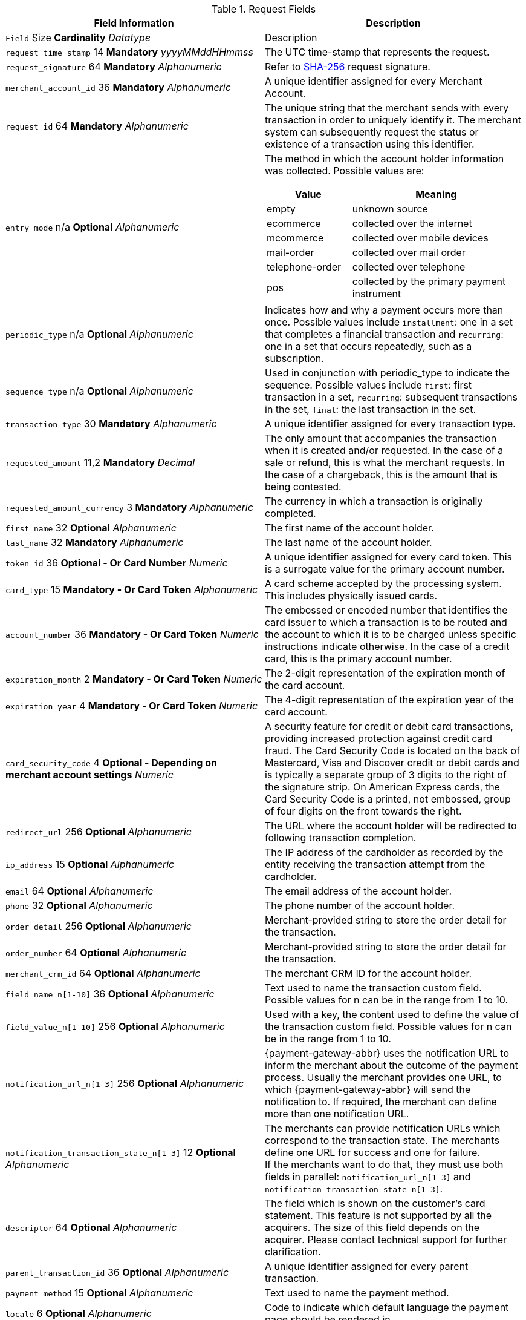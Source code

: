 [#PaymentPageSolutions_Fields_Request]
.Request Fields
[.field-table]
|===
|Field Information |Description

|`` Field``  Size ** Cardinality**
__ Datatype__
a| Description

|``request_time_stamp`` 14 **Mandatory**
__yyyyMMddHHmmss__
a|The UTC time-stamp that represents the request.
|``request_signature`` 64 **Mandatory**
__Alphanumeric__
a|Refer to <<PP_Security, SHA-256>> request signature.
|``merchant_account_id`` 36 **Mandatory**
__Alphanumeric__
a|A unique identifier assigned for every Merchant Account.
|``request_id`` 64 **Mandatory**
__Alphanumeric__
a|The unique string that the merchant sends with every transaction in order to uniquely identify it.
The merchant system can subsequently request the status or existence of a transaction using this identifier.
|``entry_mode`` n/a **Optional**
__Alphanumeric__
a|The method in which the account holder information was collected. Possible
values are:

[cols="1,2"]
!===
! Value ! Meaning

! empty ! unknown source
! ecommerce ! collected over the internet
! mcommerce ! collected over mobile devices
! mail-order ! collected over mail order
! telephone-order ! collected over telephone
! pos ! collected by the primary payment instrument
!===

|``periodic_type`` n/a **Optional**
__Alphanumeric__
a|Indicates how and why a
payment occurs more than once. Possible values include ``installment``:
one in a set that completes a financial transaction and ``recurring``: one
in a set that occurs repeatedly, such as a subscription.
|``sequence_type`` n/a **Optional**
__Alphanumeric__
a|Used in conjunction with
periodic_type to indicate the sequence. Possible values include ``first``:
first transaction in a set, ``recurring``: subsequent transactions in the
set, ``final``: the last transaction in the set.
|``transaction_type`` 30 **Mandatory**
__Alphanumeric__
a|A unique identifier assigned for every transaction type.
|``requested_amount`` 11,2 **Mandatory**
__Decimal__
a|The only amount that accompanies the transaction when it is created and/or requested. In the
case of a sale or refund, this is what the merchant requests. In the case of a chargeback, this is the amount that is being contested.
|``requested_amount_currency`` 3 **Mandatory**
__Alphanumeric__
a|The currency in which a transaction is originally completed.
|``first_name`` 32 **Optional**
__Alphanumeric__
a|The first name of the account holder.
|``last_name`` 32 **Mandatory**
__Alphanumeric__
a|The last name of the account holder.
|``token_id`` 36 **Optional   - Or Card Number**
__Numeric__
a|A unique identifier assigned for every card token. This is a surrogate value for the primary account number.
|``card_type`` 15 **Mandatory   - Or Card Token**
__Alphanumeric__
a|A card scheme accepted by the processing system. This includes physically issued cards.
|``account_number`` 36 **Mandatory   - Or Card Token**
__Numeric__
a|The  embossed or encoded number that identifies the card issuer to which a transaction
is to be routed and the account to which it is to be charged unless specific instructions indicate otherwise. In the case of a credit card,
this is the primary account number.
|``expiration_month`` 2 **Mandatory   - Or Card Token**
__Numeric__
a|The 2-digit representation of the expiration month of the card account.
|``expiration_year`` 4 **Mandatory   - Or Card Token**
__Numeric__
a|The 4-digit representation of the expiration year of the card account.
|``card_security_code`` 4 **Optional   - Depending on merchant account settings**
__Numeric__
a|A security feature for credit or debit card transactions,
providing increased protection against credit card fraud. The Card
Security Code is located on the back of Mastercard, Visa and Discover
credit or debit cards and is typically a separate group of 3 digits to
the right of the signature strip. On American Express cards, the Card
Security Code is a printed, not embossed,  group of four digits on the
front towards the right.
|``redirect_url`` 256 **Optional**
__Alphanumeric__
a|The URL where the account holder will be redirected to following transaction completion.
|``ip_address`` 15 **Optional**
__Alphanumeric__
a|The IP address of the cardholder as recorded by the entity receiving the transaction attempt from the cardholder.
|``email`` 64 **Optional**
__Alphanumeric__
a|The email address of the account holder.
|``phone`` 32 **Optional**
__Alphanumeric__
a|The phone number of the account holder.
|``order_detail`` 256 **Optional**
__Alphanumeric__
a|Merchant-provided string to store the order detail for the transaction.
|``order_number`` 64 **Optional**
__Alphanumeric__
a|Merchant-provided string to store the order detail for the transaction.
|``merchant_crm_id`` 64 **Optional**
__Alphanumeric__
a|The merchant CRM ID for the account holder.
|``field_name_n[1-10]`` 36 **Optional**
__Alphanumeric__
a|Text used to name the transaction custom field. Possible values for n can be in the range from 1 to 10.
|``field_value_n[1-10]`` 256 **Optional**
__Alphanumeric__
a|Used with a key, the content used to define the value of the transaction custom field.
Possible values for n can be in the range from 1 to 10.
|``notification_url_n[1-3]`` 256 **Optional**
__Alphanumeric__
a|{payment-gateway-abbr} uses the notification URL to inform the merchant about the outcome of the payment
process. Usually the merchant provides one URL, to which {payment-gateway-abbr} will send the notification to. If required, the merchant can define more than one
notification URL.
|``notification_transaction_state_n[1-3]`` 12 **Optional**
__Alphanumeric__
a| The merchants can provide notification URLs which correspond to the
transaction state. The merchants define one URL for success and one for failure. +
If the merchants want to do that, they must use both fields in parallel:
``notification_url_n[1-3]`` and ``notification_transaction_state_n[1-3]``.
|``descriptor`` 64 **Optional**
__Alphanumeric__
a|The field which is shown on the customer's card statement. This feature is not supported by all the
acquirers. The size of this field depends on the acquirer. Please contact technical support for further clarification.
|``parent_transaction_id`` 36 **Optional**
__Alphanumeric__
a|A  unique identifier assigned for every parent transaction.
|``payment_method`` 15 **Optional**
__Alphanumeric__
a|Text used to name the payment method.
|``locale`` 6 **Optional**
__Alphanumeric__
a|Code to indicate which default language the payment page should be rendered in.
|``device_fingerprint`` 4096 **Optional**
__Alphanumeric__
a|A device fingerprint is information collected about a remote computing device for the purpose
of identification. Fingerprints can be used to fully or partially identify individual users or devices even when cookies are turned off.
|``processing_redirect_url`` 2000 **Optional**
__Alphanumeric__
a|The URL to which the Account Holder will be re-directed during payment processing. This
is normally a page on the Merchant's website.
|``cancel_redirect_url`` 2000 **Optional**
__Alphanumeric__
a|The URL to which the Account Holder will be re-directed after he has cancelled a payment.
This is normally a page on the Merchant's website.
|``fail_redirect_url`` 2000 **Optional**
__Alphanumeric__
a|The URL to which the
Account Holder will be re-directed after an unsuccessful payment. This
is normally a page on the Merchant's website notifying the Account
Holder of a failed payment often with the option to try another Payment
Method.
|``success_redirect_url`` 2000 **Optional**
__Alphanumeric__
a|The URL to which the Account Holder will be re-directed after a successful payment. This
is normally a success confirmation page on the Merchant's website.
|``merchant_account_resolver_category`` 32 **Mandatory**
__Alphanumeric__
a|Configuration specific category name for automatic merchant account
resolving based on logged in user or "super merchant account".
|``notification_transaction_url`` 2000 **Mandatory**
__Alphanumeric__
a|This field
has been replaced by ``notification_url_n[1-3]`` (see above). It can still be used but it can only provide a single URL for notifications.
|``cryptogram_type`` 11 **Optional**
__Alphanumeric__
a|Cryptogram type enumeration – ``android-pay`` or ``apple-pay``.
|``cryptogram_value``  **Optional**
__Alphanumeric__
a|Cryptogram value for android or apple creditcard payments.
|``mandate_signature_image``  **Optional**
__Alphanumeric__
a|The signature of the Mandate Transaction.
|``mandate_signed_city`` 36 **Optional**
__Alphanumeric__
a|The city that the Mandate was signed in.
|``mandate_signed_date`` 16 **Optional**
__YYYY-MM-DD__
a|The date that the Mandate was signed.
|``mandate_due_date``  **Optional**
__Alphanumeric__
a|The date that the Mandate Transaction is due.
|``mandate_mandate_id`` 35 **Optional**
__Alphanumeric__
a|The Mandate ID for the Mandate Transaction.
|``capture_date``  **Optional**
__Alphanumeric__
a| <<SEPADirectDebit_Fields_SpecificFields_DelayedProcessing, Date when transaction should be processed (SEPA)>>.
|``bank_account_bank_code`` 15 **Optional**
__Alphanumeric__
a|The national bank sorting code for national bank transfers.
|``bank_account_bank_name`` 100 **Optional**
__Alphanumeric__
a|The name of the consumer's bank.
|``bank_account_account_number`` 34 **Mandatory**
__Alphanumeric__
a|The number designating a bank account used nationally.
|``bank_account_account_owner``  ****
____
a|Bank account owner name (not used anymore – ``last_name`` and ``first_name`` used instead).
|``bank_account_iban`` 34 **Optional**
__Alphanumeric__
a|The International Bank Account Number required in a Bank Transfer. It is an international
standard for identifying bank accounts across national borders. The current standard is ISO 13616:2007, which indicates SWIFT as the formal
registrar.
|``bank_account_bic`` 15 **Optional**
__Alphanumeric__
a|The Bank Identifier Code information required in a Bank Transfer.
|``bank_account_branch_city`` 64 **Optional**
__Alphanumeric__
a|The city that the bank is located in. Typically required for Chinese Bank Transfers.
|``bank_account_branch_state`` 64 **Optional**
__Alphanumeric__
a|The state that the bank is located in. Typically required for Chinese Bank Transfers.
|``bank_account_branch_address`` 64 **Optional**
__Alphanumeric__
a|The address of the bank. Typically required for Chinese Bank Transfers.
|``postal_code`` 16 **Optional**
__Alphanumeric__
a|ZIP postal Code
|``country`` 3 **Mandatory**
__Alphanumeric__
a|Account holder country code.
|``payment_country`` 3 **Optional**
__Alphanumeric__
a|Payment related country code – usually used for payment method specific validation (country
restrictions)
|``state`` 32 **Optional**
__Alphanumeric__
a|State
|``city`` 32 **Mandatory**
__Alphanumeric__
a|City
|``street1`` 128 **Mandatory**
__Alphanumeric__
a|Primary Street Address
|``street2`` 128 **Optional**
__Alphanumeric__
a|Secondary Street Address
|``social_security_number`` 14 **Optional**
__Alphanumeric__
a|The Social Security
number of the Account Holder.
|``payment_method_url``  **Optional**
__Alphanumeric__
a|URL of payment method
provider that user should be redirected to so payment can be finished.
(not needed and ignored in request.)
|``attempt_three_d``  **Optional**
__TRUE/FALSE__
a|Indicates that the
Transaction Request should proceed with the 3D Secure workflow if the
Card Holder is enrolled. Otherwise, the transaction proceeds without
3D Secure. This field is used in conjunction with Hosted Payment Page.
|``psp_name`` 256 **Optional**
__Alphanumeric__
a|The assigned skin name for a
merchant's customized HPP skin. This will display the merchant's skin
instead of the default skin.
|``psp_id`` 36 **Optional**
__Alphanumeric__
a|Not needed in request. EE internal Payment Service Provider ID.
|``file_name`` 255 **Optional**
__Alphanumeric__
a|_Batch payment…_
|``record_number`` 11 **Optional**
__Numeric__
a|_Batch payment…_
|``consumer_id`` 50 **Optional**
__Alphanumeric__
a|The Identifier of the Consumer.
|``consumer_email`` 64 **Optional**
__Alphanumeric__
a|Consumer email address.
|``risk_reference_id`` 24 **Optional**
__Alphanumeric__
a|
|``api_id`` 36 **Optional**
__Alphanumeric__
a|Reserved for future use.
|``group_transaction_id`` 36 **Optional**
__Alphanumeric__
a|Common ID for all
referenced transactions. It is usually transaction ID of the first
transaction in chain.
|``notifications_format`` 256 **Optional**
__Alphanumeric__
a|Content type of the
IPN (application/xml, application/json,
application/x-www-form-urlencoded).
|``date_of_birth``  **Optional**
__YYYY-MM-DD__
a|Account holder birth date.
|``creditor_id`` 35 **Optional**
__Alphanumeric__
a|The Creditor Id for the
Merchant Account SEPA.
|``gender`` 1 **Optional**
__Alphanumeric__
a|Enumeration – ``m `` or ``f``
|``shipping_country`` 3 **Mandatory**
__Alphanumeric__
a|The Country ID portion of
the address of the Shipping Address.
|``shipping_state`` 32 **Optional**
__Alphanumeric__
a|The state or province
portion of the address of the Shipping Address.
|``shipping_city`` 32 **Mandatory**
__Alphanumeric__
a|The city of the address of
the Shipping Address.
|``shipping_postal_code`` 16 **Optional**
__Alphanumeric__
a|The postal code or
ZIP of the address of the Shipping Address.
|``shipping_street1`` 128 **Mandatory**
__Alphanumeric__
a|The first line of the
street address of the Shipping Address.
|``shipping_street2`` 128 **Optional**
__Alphanumeric__
a|The second line of the
street address of the Shipping Address.
|``shipping_first_name`` 32 **Mandatory**
__Alphanumeric__
a|The first name of the
Shipping Address.
|``shipping_last_name`` 32 **Mandatory**
__Alphanumeric__
a|The last name of the
Shipping Address.
|``shipping_block_no``  **Optional**
__Alphanumeric__
a|Additional shipping
information (paylah).
|``shipping_level``  **Optional**
__Alphanumeric__
a|Additional shipping
information (paylah).
|``shipping_unit``  **Optional**
__Alphanumeric__
a|Additional shipping
information (paylah).
|``shipping_phone`` 32 **Optional**
__Alphanumeric__
a|The phone number of the
Shipping Address.
|``pares``  **Optional**
__Alphanumeric__
a|Digitally signed, base64-encoded
authentication response message received from the issuer (3D Secure
transaction).
|``custom_css_url`` 2000 **Optional**
__Alphanumeric__
a|URL specified by merchant
pointing to the CSS resource customizing HPP/EPP.
|``item_name_1``  256 **O/Mandatory**
__ Alphanumeric__
a| Order item name.
|`` item_id_1``  256 ** Optional**
__ Alphanumeric__
a| Order item article identifier.
|`` item_amount_1``  18,6 ** O/Mandatory**
__ Numeric__
a| Order item amount.
|`` item_quantity_1``  5 ** O/Mandatory**
__ Numeric__
a| Order item quantity.
|`` item_description_1``  1024 ** Optional**
__ Alphanumeric__
a| Order item description.
|``otp``  **Optional**
__Alphanumeric__
a|One time password (icashcard).
|``wallet_account_id`` 128 **Mandatory**
__Alphanumeric__
a|The unique identifier of the Account Holder's Wallet Account.
|``browser_ip_address`` 32 **Optional**
__Alphanumeric__
a|IP address of consumer obtained by payment page in time of payment.
|``browser_hostname`` 255 **Optional**
__Alphanumeric__
a|Consumer's web browser obtained by payment page in time of payment.
|``browser_version`` 255 **Optional**
__Alphanumeric__
a|Version number of consumer's web browser obtained by payment page in time of payment.
|``browser_os`` 255 **Optional**
__Alphanumeric__
a|Consumer's operating system obtained by payment page in time of payment.
|``browser_screen_resolution`` 32 **Optional**
__Alphanumeric__
a|Consumer's screen resolution obtained by payment page in time of payment.
|``browser_referrer`` 4096 **Optional**
__Alphanumeric__
a|URL referring to previous page consumer visited before payment page.
|``liability_shift_indicator`` 1 **Optional**
__Alphanumeric__
a|
Indicating liability shift in case of 3D Secure transactions. Possible
values:

Y - Liability Shift transferred to issuer +
N - No Liability Shift +
U - LI information unavailable

|``consumer_date_of_birth``  **Optional**
__Alphanumeric__
a|Consumer date of birth.
|``consumer_social_security_number`` 14 **Optional**
__Alphanumeric__
a|Social security number of the consumer.
|``consumer_gender`` 1 **Optional**
__Alphanumeric__
a|Gender of consumer.
|`` order_item_amount``  18,6 ** Mandatory**
__ Numeric__
a| Order item(s) price(s) per unit.
|`` order_item_quantity``  5 ** Mandatory**
__ Numeric__
a| Total count(s) of the item(s) in the order.
|`` order_item_article_number``  256 ** Optional**
__ Alphanumeric__
a| Item EAN(s) or other article(s) identifier(s).
|`` order_item_name``  256 ** Mandatory**
__ Alphanumeric__
a| Name(s) of the item(s) in the basket.
|`` order_item_amount_currency``  3 ** Mandatory**
__ Alphanumeric__
a| Currency(ies) of the order item amount(s).
|`` order_item_tax_rate``  5,2 ** Optional**
__ Numeric__
a| Order item tax rate(s) in percentage already included within order item price (``order_item_amount``).
|`` order_item_tax_amount``  18,6 ** Optional**
__ Numeric__
a| Order item tax(es) per unit already included within the order item price (``order_item_amount``).
|``orderItems[n].name`` 256 **O/Mandatory**
__Alphanumeric__
a|Order item name.
|``orderItems[n].articleNumber`` 256 **Optional**
__Alphanumeric__
a|Order item article identifier.
|``orderItems[n].amount.value`` 18,6 **O/Mandatory**
__Numeric__
a|Order item price.
|``orderItems[n].amount.currency`` 3 **O/Mandatory**
__Alphanumeric__
a|Currency of the order item price (``amount.value``).
|``orderItems[n].taxRate`` 5,2 **Optional**
__Numeric__
a|Order item tax rate in percentage already included within order item price (``amount.value``).
|``orderItems[n].taxAmount.value`` 18,6 **Optional**
__Numeric__
a|Order item tax per unit already included within the order item price (``amount.value``).
|``orderItems[n].taxAmount.currency`` 3 **Optional**
__Alphanumeric__
a|Tax amount currency.
|``orderItems[n].quantity`` 5 **O/Mandatory**
__Numeric__
a|Total count of the item in the order.
|``airline_industry_airline_code`` 3 **Optional**
__Alphanumeric__
a|The airline code assigned by IATA.
|``airline_industry_airline_name`` 64 **Optional**
__Alphanumeric__
a|Name of the airline.
|``airline_industry_passenger_code`` 10 **Optional**
__Alphanumeric__
a|The file key of the Passenger Name Record (PNR). This information is mandatory
for transactions with AirPlus UATP cards.
|``airline_industry_passenger_name`` 10 **Optional**
__Alphanumeric__
a|The name of the Airline Transaction passenger.
|``airline_industry_passenger_phone`` 32 **Optional**
__Alphanumeric__
a|The phone number of the Airline Transaction passenger.
|``airline_industry_passenger_email`` 64 **Optional**
__Alphanumeric__
a|The Email Address of the Airline Transaction passenger.
|``airline_industry_passenger_ip_address`` 45 **Optional**
__Alphanumeric__
a|The IP Address of the Airline Transaction passenger.
|``airline_industry_ticket_issue_date``  **Optional**
__Date__
a|The date the ticket was issued.
|``airline_industry_ticket_number`` 11 **Optional**
__Alphanumeric__
a|The airline
ticket number, including the check digit. If no airline ticket number
(IATA) is used, the element field must be populated with 99999999999.
|``airline_industry_ticket_restricted_flag``  **Optional**
__0/1__
a|Indicates
that the Airline Transaction is restricted. 0 = No restriction, 1 =
Restricted (non-refundable).
|``airline_industry_pnr_file_key``  **Optional**
__Alphanumeric__
a|The Passenger Name File ID for the Airline Transaction.
|``airline_industry_ticket_check_digit``  **Optional**
__Numeric__
a|The airline ticket check digit.
|``airline_industry_agent_code``  **Optional**
__Alphanumeric__
a|The agency code
assigned by IATA. If no IATA code is used, the element field must be
populated with 99999999.
|``airline_industry_agent_name``  **Optional**
__Alphanumeric__
a|The agency name.
|``airline_industry_non_taxable_net_amount``  **Optional**
__Numeric__
a|This
field must contain the net amount of the purchase transaction in the
specified currency for which the tax is levied. Two decimal places are
implied. If this field contains a value greater than zero, the indicated
value must differ to the content of the transaction amount.
|``airline_industry_ticket_issuer_street1``  **Mandatory**
__Alphanumeric__
a|The
Issuer Address Street for the Airline Transaction.
|``airline_industry_ticket_issuer_street2``  **Optional**
__Alphanumeric__
a|The
Issuer Address Street 2 for the Airline Transaction.
|``airline_industry_ticket_issuer_city`` 32 **Mandatory**
__Alphanumeric__
a|The
city of the address of the Airline Transaction issuer.
|``airline_industry_ticket_issuer_state``  **Optional**
__Alphanumeric__
a|The
state of the address of the Airline Transaction issuer.
|``airline_industry_ticket_issuer_country`` 3 **Mandatory**
__Alphanumeric__
a|The
Issuer Address Country ID for the Airline Transaction.
|``airline_industry_ticket_issuer_postal_code`` 16 **Optional**
__Alphanumeric__
a|An alphanumeric numeric code used to represent the Airline Transaction
issuer Postal.
|``airline_industry_number_of_passengers`` 3 **Optional**
__Numeric__
a|The number
of passengers on the Airline Transaction.
|``airline_industry_reservation_code`` 32 **Optional**
__Alphanumeric__
a|The
reservation code of the Airline Transaction passenger.
|``airline_industry_itinerary_segment_n[1-10]_carrier_code`` 3 **Mandatory**
__Alphanumeric__
a|The 2-letter airline code (e.g. LH, BA, KL) supplied
by IATA for each leg of a flight.
|``airline_industry_itinerary_segment_n[1-10]_departure_airport_code`` 3 **Mandatory**
__Alphanumeric__
a|The departure airport code. IATA assigns
the airport codes.
|``airline_industry_itinerary_segment_n[1-10]_departure_city_code`` 32 **Mandatory**
__Alphanumeric__
a|The departure City Code of the Itinerary
Segment. IATA assigns the airport codes.
|``airline_industry_itinerary_segment_n[1-10]_arrival_airport_code`` 3 **Mandatory**
__Alphanumeric__
a|The arrival airport code of the Itinerary
Segment. IATA assigns the airport codes.
|``airline_industry_itinerary_segment_n[1-10]_arrival_city_code`` 32 **Mandatory**
__Alphanumeric__
a|The arrival city code of the Itinerary
Segment. IATA assigns the airport codes.
|``airline_industry_itinerary_segment_n[1-10]_departure_date``  **Mandatory**
__Date__
a|The departure date for a given leg.
|``airline_industry_itinerary_segment_n[1-10]_arrival_date``  **Mandatory**
__Date__
a|The arrival date of the Itinerary Segment. IATA assigns the
airport codes.
|``airline_industry_itinerary_segment_n[1-10]_flight_number`` 6 **Optional**
__Alphanumeric__
a|The flight number of the Itinerary Segment.
|``airline_industry_itinerary_segment_n[1-10]_fare_class`` 6 **Optional**
__Alphanumeric__
a|Used to distinguish between First Class, Business
Class and Economy Class, but also used to distinguish between different
fares and booking codes within the same type of service.
|``airline_industry_itinerary_segment_n[1-10]_fare_basis`` 6 **Optional**
__Alphanumeric__
a|Represents a specific fare and class of service with
letters, numbers, or a combination of both.
|``airline_industry_itinerary_segment_n[1-10]_stop_over_code``  **Optional**
__0/1__
a|0 = allowed, 1 = not allowed
|``airline_industry_itinerary_segment_n[1-10]_tax_amount`` 18,6 **Optional**
__Numeric__
a|The amount of the Value Added Tax levied on the
transaction amount in the specified currency.
|``cruise_industry_carrier_code`` 10 **Optional**
__Alphanumeric__
a|The airline code assigned by IATA.
|``cruise_agent_code`` 10 **Optional**
__Alphanumeric__
a|The agency code assigned by IATA.
|``cruise_industry_travel_package_type_code`` 10 **Optional**
__Alphanumeric__
a|This indicates if the package includes car rental, airline flight, both
or neither. Valid entries include: ``C`` = Car rental reservation included,
``A`` = Airline flight reservation included, ``B`` = Both car rental and airline
flight reservations included, ``N`` = Unknown.
|``cruise_industry_ticket_number`` 15 **Optional**
__Alphanumeric__
a|The ticket
number, including the check digit.
|``cruise_passenger_name`` 100 **Optional**
__Alphanumeric__
a|The name of the passenger.
|``cruise_lodging_check_in_date``  **Optional**
__Date__
a|The cruise departure date also known as the sail date.
|``cruise_lodging_check_out_date``  **Optional**
__Date__
a|The cruise return date also known as the sail end date.
|``cruise_lodging_room_rate`` 18,6 **Optional**
__Numeric__
a|The total cost of the cruise.
|``cruise_number_of_nights`` 3 **Optional**
__Numeric__
a|The length of the cruise in days.
|``cruise_lodging_name`` 100 **Optional**
__Alphanumeric__
a|The ship name booked for the cruise.
|``cruise_lodging_city_name`` 20 **Optional**
__Alphanumeric__
a|The name of the city where the lodging property is located.
|``cruise_lodging_region_code`` 10 **Optional**
__Alphanumeric__
a|The region code where the lodging property is located.
|``cruise_lodging_country_code`` 10 **Optional**
__Alphanumeric__
a|The country code where the lodging property is located.
|``cruise_industry_itinerary_segment_n[1-10]_carrier_code`` 3 **Mandatory**
__Alphanumeric__
a|The 2-letter airline code (e.g. LH, BA, KL) supplied
by IATA for each leg of a flight.
|``cruise_industry_itinerary_segment_n[1-10]_departure_airport_code`` 3 **Mandatory**
__Alphanumeric__
a|The departure airport code. IATA assigns
the airport codes.
|``cruise_industry_itinerary_segment_n[1-10]_departure_city_code`` 32 **Mandatory**
__Alphanumeric__
a|The departure City Code of the Itinerary
Segment. IATA assigns the airport codes.
|``cruise_industry_itinerary_segment_n[1-10]_arrival_airport_code`` 3 **Mandatory**
__Alphanumeric__
a|The arrival airport code of the Itinerary
Segment. IATA assigns the airport codes.
|``cruise_industry_itinerary_segment_n[1-10]_arrival_city_code`` 32 **Mandatory**
__Alphanumeric__
a|The arrival city code of the Itinerary
Segment. IATA assigns the airport codes.
|``cruise_industry_itinerary_segment_n[1-10]_departure_date``  **Mandatory**
__Date__
a|The departure date for a given leg.
|``cruise_industry_itinerary_segment_n[1-10]_arrival_date``  **Mandatory**
__Date__
a|The arrival date of the Itinerary Segment. IATA assigns the
airport codes.
|``cruise_industry_itinerary_segment_n[1-10]_flight_number`` 6 **Optional**
__Alphanumeric__
a|The flight number of the Itinerary Segment.
|``cruise_industry_itinerary_segment_n[1-10]_fare_class`` 6 **Optional**
__Alphanumeric__
a|Used to distinguish between First Class, Business
Class and Economy Class, but also used to distinguish between different
fares and booking codes within the same type of service.
|``cruise_industry_itinerary_segment_n[1-10]_fare_basis`` 6 **Optional**
__Alphanumeric__
a|Represents a specific fare and class of service with
letters, numbers, or a combination of both.
|``cruise_industry_itinerary_segment_n[1-10]_stop_over_code``  **Optional**
__0/1__
a|0 = allowed, 1 = not allowed
|``cruise_industry_itinerary_segment_n[1-10]_tax_amount`` 18,6 **Optional**
__Numeric__
a|The amount of the Value Added Tax levied on the
transaction amount in the specified currency.
|``hpp_processing_timeout`` 8 **Optional**
__String (Cardinal Number)__
a|This
field uses cardinal numbers which are treated like a string. It
determines the timeout of an HPP page in milliseconds when this HPP page
uses popup. During an open popup, _{payment-gateway}_ polls query
requests. If these poll requests are not accomplished until
timeout, polling stops and displays a message. Default timeout is 10
minutes (value = "600000").

[cols="19e,8,8,5,60a"]
[#PaymentPageSolutions_Fields_Response]
.Response Fields
|``hpp_processing_timeout`` 8 **Optional**
__String (Cardinal Number)__
a|This
field uses cardinal numbers which are treated like a string. It
determines the timeout of an HPP page in milliseconds when this HPP page
uses popup. During an open popup, _{payment-gateway}_ polls query
requests. If these poll requests are not accomplished until
timeout, polling stops and displays a message. Default timeout is 10
minutes (value = "600000").

[cols="19e,8,8,5,60a"]
[#PaymentPageSolutions_Fields_Response]
.Response Fields
|``hpp_processing_timeout`` 8 **Optional**
__String (Cardinal Number)__
a|This
field uses cardinal numbers which are treated like a string. It
determines the timeout of an HPP page in milliseconds when this HPP page
uses popup. During an open popup, _{payment-gateway}_ polls query
requests. If these poll requests are not accomplished until
timeout, polling stops and displays a message. Default timeout is 10
minutes (value = "600000").

[cols="19e,8,8,5,60a"]
[#PaymentPageSolutions_Fields_Response]
.Response Fields
|`` Field``  Size ** Cardinality**
__ Datatype__
a| Description

|``response_signature`` 64 **Mandatory**
__Alphanumeric__
a|Refer to SHA-256 response signature.
|``transaction_type`` 30 **Mandatory**
__Alphanumeric__
a|A unique identifier assigned for every transaction type.
|``transaction_state`` 12 **Mandatory**
__Alphanumeric__
a|The current status of a
transaction. Typically, a transaction will start from a submitted state,
to an in-progress, and then finish in either the success or failed
state.
|``transaction_id`` 36 **Mandatory**
__Alphanumeric__
a|A unique identifier assigned for every transaction.
|``request_id`` 64 **Mandatory**
__Alphanumeric__
a|The unique string that the
merchant sends with every transaction in order to uniquely identify it.
The merchant system can subsequently request the status or existence of
a transaction using this identifier.
|``requested_amount`` 18,2 **Mandatory**
__Numeric__
a|The only amount that
accompanies the transaction when it is created and/or requested. In the
case of a sale or refund, this is what the merchant requests. In the
case of a chargeback, this is the amount that is being contested.
|``merchant_account_id`` 36 **Mandatory**
__Alphanumeric__
a|A unique identifier
assigned for every Merchant Account.
|``completion_time_stamp`` 14 **Mandatory**
__yyyyMMddHHmmss__
a|The UTC
time-stamp that represents the response.
|``status_code_n`` 12 **Mandatory**
__Alphanumeric__
a|The status of a
transaction. This is primarily used in conjunction with the transaction
state to determine the exact details of the status of the transaction.
|``status_description_n`` 256 **Mandatory**
__Alphanumeric__
a|Text used to
describe the transaction status.
|``status_severity_n`` 20 **Mandatory**
__Alphanumeric__
a|The severity of the
transaction, can be information, warning, error.
|``provider_transaction_id_n`` 36 **Optional**
__Alphanumeric__
a|The unique
identifier for a provider transaction, typically generated by
the provider.
|``provider_transaction_reference_id`` 36 **Optional**
__Alphanumeric__
a|Provider's reference ID. This may be non-unique.
|``authorization_code`` 36 **Mandatory**
__Alphanumeric__
a|An alphanumeric
numeric code used to represent the provider authorization.
|``token_id`` 36 **Optional   - Or Card Number**
__Alphanumeric__
a|A  unique
identifier assigned for every card token. This is a surrogate value for
the primary account number.
|``masked_account_number`` 36 **Optional**
__Alphanumeric__
a|A  code used to
represent the card masked account.
|``ip_address`` 15 **Optional**
__Alphanumeric__
a|The IP address of the
cardholder as recorded by the entity receiving the transaction attempt
from the cardholder.
|===
